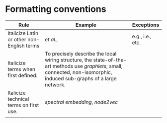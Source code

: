 
#+OPTIONS: toc:nil        (no default TOC at all)



* Formatting conventions

|--------------------------------------------+--------------------------------------------------------------------------------------------------------------------------------------------------------------------------+------------------|
| Rule                                       | Example                                                                                                                                                                  | Exceptions       |
|--------------------------------------------+--------------------------------------------------------------------------------------------------------------------------------------------------------------------------+------------------|
| Italicize Latin or other non-English terms | /et al./,                                                                                                                                                                | e.g., i.e., etc. |
| Italicize terms when first defined.        | To precisely describe the local wiring structure, the state-of-the-art methods use /graphlets/, small, connected, non-isomorphic, induced sub-graphs of a large network. |                  |
| Italicize technical terms on first use.    | /spectral embedding/, /node2vec/                                                                                                                                        |                  |
|                                            |                                                                                                                                                                          |                  |
|--------------------------------------------+--------------------------------------------------------------------------------------------------------------------------------------------------------------------------+------------------|

